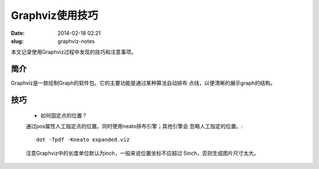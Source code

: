 ================
Graphviz使用技巧
================

:date: 2014-02-18 02:21
:slug: graphviz-notes

本文记录使用Graphviz过程中发现的技巧和注意事项。

简介
====
Graphviz是一款绘制Graph的软件包。它的主要功能是通过某种算法自动排布
点线，以便清晰的展示graph的结构。

技巧
====
    * 如何固定点的位置？
    
    通过pos属性人工指定点的位置。同时使用neato排布引擎；其他引擎会
    忽略人工指定的位置。::

        dot -Tpdf -Kneato expanded.viz

    注意Graphviz中的长度单位默认为inch，一般来说位置坐标不应超过
    5inch，否则生成图片尺寸太大。
